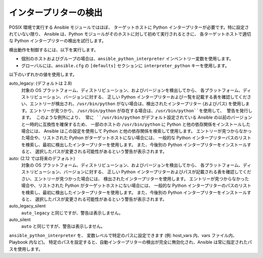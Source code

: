 .. _interpreter_discovery:

インタープリターの検出
=====================

POSIX 環境で実行する Ansible モジュールではほぼ、
ターゲットホストに Python インタープリターが必要です。特に設定されていない限り、
Ansible は、Python モジュールがそのホストに対して初めて実行されるときに、
各ターゲットホストで適切な Python インタープリターの検出を試行します。

検出動作を制御するには、以下を実行します。

* 個別のホストおよびグループの場合は、``ansible_python_interpreter`` インベントリー変数を使用します。
* グローバルには、``ansible.cfg`` の ``[defaults]`` セクションに ``interpreter_python`` キーを使用します。

以下のいずれかの値を使用します。

auto_legacy: (デフォルトは 2.8)
  対象の OS プラットフォーム、ディストリビューション、およびバージョンを検出してから、
  各プラットフォーム、ディストリビューション、バージョンに対する、
  正しい Python インタープリターおよび一覧を記載する表を確認してください、エントリーが検出され、``/usr/bin/python`` がない場合は、検出されたインタープリター (およびパス) を使用します。エントリーが見つかり、
  ``/usr/bin/python`` が存在する場合は、``/usr/bin/python``を使用して、
  警告を発行します。
  このような例外により、
  常に ``/usr/bin/python`` がデフォルト設定されている Ansible の以前のバージョンと一時的に互換性を確保するため、
  一部のホストの ``/usr/bin/python`` に Python と他の依存関係をインストールした場合には、
  Ansible はこの設定を使用して Python と他の依存関係を検索して使用します。
  エントリーが見つからなかった場合や、リストされた Python がターゲットホストにない場合には、
  一般的な Python インタープリターパスのリストを検索し、最初に検出したインタープリターを使用します。
  また、今後別の Python インタープリターをインストールすると、
  選択したパスが変更される可能性があるという警告が表示されます。

auto: (2.12 では将来のデフォルト)
  対象の OS プラットフォーム、ディストリビューション、およびバージョンを検出してから、
  各プラットフォーム、ディストリビューション、バージョンに対する、
  正しい Python インタープリターおよびパスが記載される表を確認してください、エントリーが見つかった場合には、
  検出されたインタープリターを使用します。
  エントリーが見つからなかった場合や、リストされた Python がターゲットホストにない場合には、
  一般的な Python インタープリターのパスのリストを検索し、最初に検出したインタープリターを使用します。
  また、今後別の Python インタープリターをインストールすると、
  選択したパスが変更される可能性があるという警告が表示されます。

auto_legacy_silent
  ``auto_legacy`` と同じですが、警告は表示しません。

auto_silent
  ``auto`` と同じですが、警告は表示しません。

``ansible_python_interpreter`` を、
変数レベルで特定のパスに設定できます (例: host_vars 内、vars ファイル内、Playbook 内など)。
特定のパスを設定すると、自動インタープリターの検出が完全に無効化され、Ansible は常に指定されたパスを使用します。
